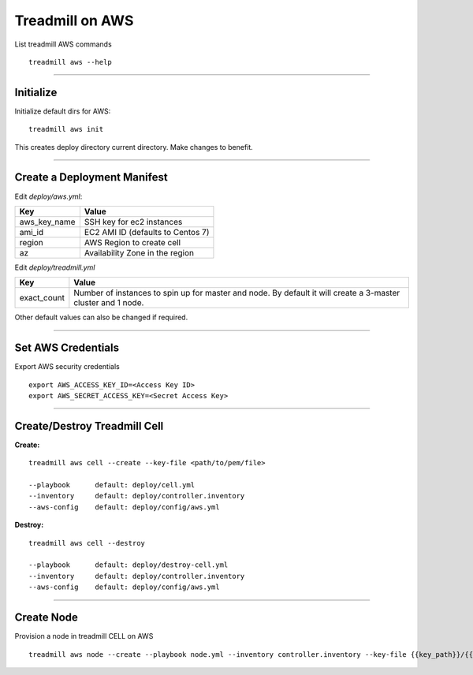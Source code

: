 Treadmill on AWS
==========================================================

List treadmill AWS commands
::

  treadmill aws --help

----------------------------------------------------------

Initialize
^^^^^^^^^^

Initialize default dirs for AWS:
::

  treadmill aws init

This creates deploy directory current directory. Make changes to benefit.

----------------------------------------------------------

Create a Deployment Manifest
^^^^^^^^^^^^^^^^^^^^^^^^^^^^

Edit *deploy/aws.yml*:

+-----------------------+----------------------------------------+
| Key                   | Value                                  |
+=======================+========================================+
| aws_key_name          | SSH key for ec2 instances              |
+-----------------------+----------------------------------------+
| ami_id                | EC2 AMI ID (defaults to Centos 7)      |
+-----------------------+----------------------------------------+
| region                | AWS Region to create cell              |
+-----------------------+----------------------------------------+
| az                    | Availability Zone in the region        |
+-----------------------+----------------------------------------+


Edit *deploy/treadmill.yml*

+-----------------------+----------------------------------------+
| Key                   | Value                                  |
+=======================+========================================+
| exact_count           | Number of instances to spin up for     |
|                       | master and node. By default it will    |
|                       | create a 3-master cluster and 1 node.  |
+-----------------------+----------------------------------------+

Other default values can also be changed if required.

----------------------------------------------------------

Set AWS Credentials
^^^^^^^^^^^^^^^^^^^
Export AWS security credentials

::

  export AWS_ACCESS_KEY_ID=<Access Key ID>
  export AWS_SECRET_ACCESS_KEY=<Secret Access Key>

----------------------------------------------------------

Create/Destroy Treadmill Cell
^^^^^^^^^^^^^^^^^^^^^^^^^^^^^
**Create:**

::

  treadmill aws cell --create --key-file <path/to/pem/file>

  --playbook      default: deploy/cell.yml
  --inventory     default: deploy/controller.inventory
  --aws-config    default: deploy/config/aws.yml

**Destroy:**

::

  treadmill aws cell --destroy

  --playbook      default: deploy/destroy-cell.yml
  --inventory     default: deploy/controller.inventory
  --aws-config    default: deploy/config/aws.yml

----------------------------------------------------------

Create Node
^^^^^^^^^^^

Provision a node in treadmill CELL on AWS

::

  treadmill aws node --create --playbook node.yml --inventory controller.inventory --key-file {{key_path}}/{{key_name}}.pem --aws-config aws.yml
